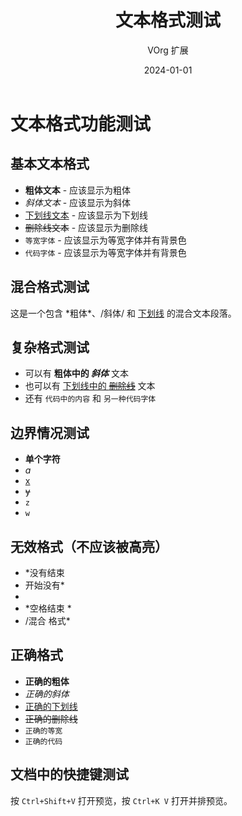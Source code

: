 #+TITLE: 文本格式测试
#+AUTHOR: VOrg 扩展
#+DATE: 2024-01-01

* 文本格式功能测试

** 基本文本格式
- *粗体文本* - 应该显示为粗体
- /斜体文本/ - 应该显示为斜体
- _下划线文本_ - 应该显示为下划线
- +删除线文本+ - 应该显示为删除线
- =等宽字体= - 应该显示为等宽字体并有背景色
- ~代码字体~ - 应该显示为等宽字体并有背景色

** 混合格式测试
这是一个包含 *粗体*、/斜体/ 和 _下划线_ 的混合文本段落。

** 复杂格式测试
- 可以有 *粗体中的 /斜体/* 文本
- 也可以有 _下划线中的 +删除线+_ 文本
- 还有 =代码中的内容= 和 ~另一种代码字体~

** 边界情况测试
- *单个字符*
- /a/
- _x_
- +y+
- =z=
- ~w~

** 无效格式（不应该被高亮）
- *没有结束
- 开始没有* 
- * 空格开始*
- *空格结束 *
- /混合 格式*

** 正确格式
- *正确的粗体*
- /正确的斜体/
- _正确的下划线_
- +正确的删除线+
- =正确的等宽=
- ~正确的代码~

** 文档中的快捷键测试
按 =Ctrl+Shift+V= 打开预览，按 =Ctrl+K V= 打开并排预览。 